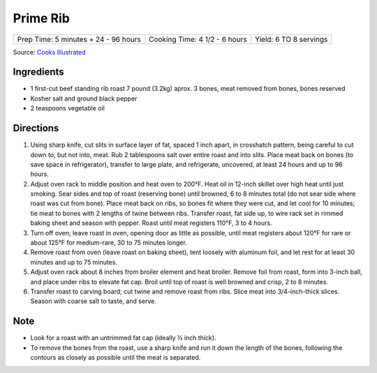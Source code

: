Prime Rib
=========

+--------------------------------------+-------------------------------+------------------------+
| Prep Time: 5 minutes + 24 - 96 hours | Cooking Time: 4 1/2 - 6 hours | Yield: 6 TO 8 servings |
+--------------------------------------+-------------------------------+------------------------+

Source: `Cooks Illustrated <https://www.cooksillustrated.com/recipes/6843-best-prime-rib>`__


Ingredients
-----------

- 1 first-cut beef standing rib roast 7 pound (3.2kg) aprox. 3 bones, meat removed from
  bones, bones reserved
- Kosher salt and ground black pepper
- 2 teaspoons vegetable oil

Directions
----------

1. Using sharp knife, cut slits in surface layer of fat, spaced 1 inch apart,
   in crosshatch pattern, being careful to cut down to, but not into, meat.
   Rub 2 tablespoons salt over entire roast and into slits. Place meat back
   on bones (to save space in refrigerator), transfer to large plate, and
   refrigerate, uncovered, at least 24 hours and up to 96 hours.
2. Adjust oven rack to middle position and heat oven to 200°F. Heat oil
   in 12-inch skillet over high heat until just smoking. Sear sides and top
   of roast (reserving bone) until browned, 6 to 8 minutes total (do not sear
   side where roast was cut from bone). Place meat back on ribs, so bones fit
   where they were cut, and let cool for 10 minutes; tie meat to bones with
   2 lengths of twine between ribs. Transfer roast, fat side up, to wire rack
   set in rimmed baking sheet and season with pepper. Roast until meat
   registers 110°F, 3 to 4 hours.
3. Turn off oven; leave roast in oven, opening door as little as possible,
   until meat registers about 120°F for rare or about 125°F for
   medium-rare, 30 to 75 minutes longer.
4. Remove roast from oven (leave roast on baking sheet), tent loosely with
   aluminum foil, and let rest for at least 30 minutes and up to 75 minutes.
5. Adjust oven rack about 8 inches from broiler element and heat broiler.
   Remove foil from roast, form into 3-inch ball, and place under ribs to
   elevate fat cap. Broil until top of roast is well browned and crisp,
   2 to 8 minutes.
6. Transfer roast to carving board; cut twine and remove roast from ribs.
   Slice meat into 3/4-inch-thick slices. Season with coarse salt to taste,
   and serve.

Note
----
- Look for a roast with an untrimmed fat cap (ideally ½ inch thick).
- To remove the bones from the roast, use a sharp knife and run it down the
  length of the bones, following the contours as closely as possible until
  the meat is separated.

